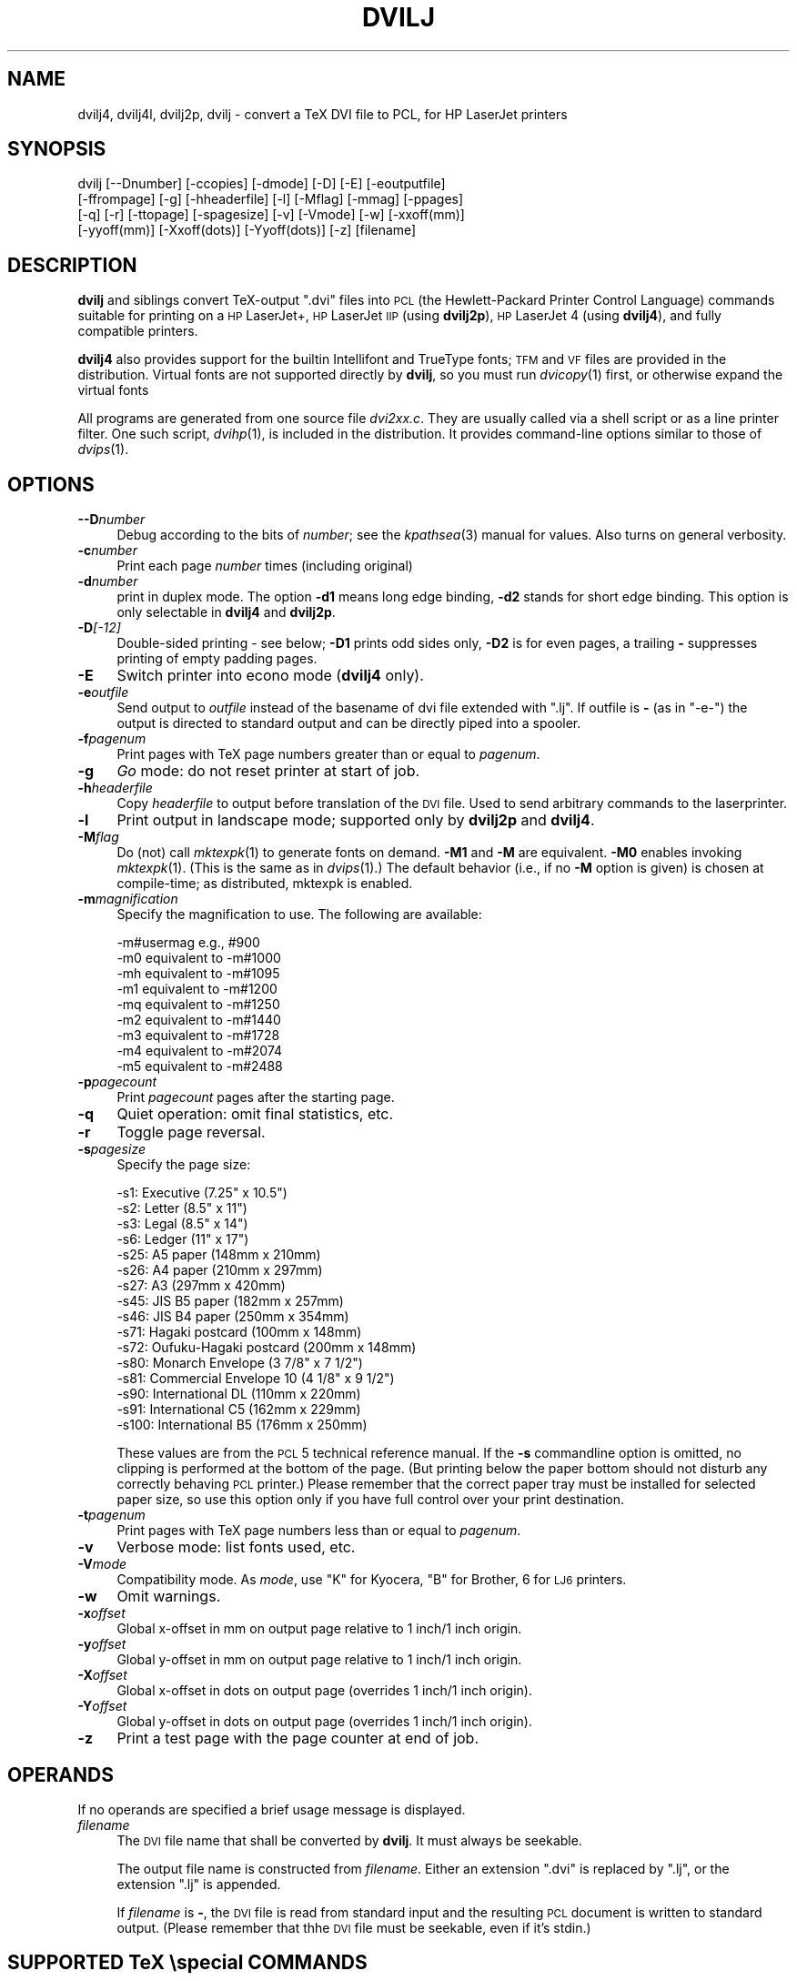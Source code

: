 .\" Automatically generated by Pod::Man v1.37, Pod::Parser v1.32
.\"
.\" Standard preamble:
.\" ========================================================================
.de Sh \" Subsection heading
.br
.if t .Sp
.ne 5
.PP
\fB\\$1\fR
.PP
..
.de Sp \" Vertical space (when we can't use .PP)
.if t .sp .5v
.if n .sp
..
.de Vb \" Begin verbatim text
.ft CW
.nf
.ne \\$1
..
.de Ve \" End verbatim text
.ft R
.fi
..
.\" Set up some character translations and predefined strings.  \*(-- will
.\" give an unbreakable dash, \*(PI will give pi, \*(L" will give a left
.\" double quote, and \*(R" will give a right double quote.  | will give a
.\" real vertical bar.  \*(C+ will give a nicer C++.  Capital omega is used to
.\" do unbreakable dashes and therefore won't be available.  \*(C` and \*(C'
.\" expand to `' in nroff, nothing in troff, for use with C<>.
.tr \(*W-|\(bv\*(Tr
.ds C+ C\v'-.1v'\h'-1p'\s-2+\h'-1p'+\s0\v'.1v'\h'-1p'
.ie n \{\
.    ds -- \(*W-
.    ds PI pi
.    if (\n(.H=4u)&(1m=24u) .ds -- \(*W\h'-12u'\(*W\h'-12u'-\" diablo 10 pitch
.    if (\n(.H=4u)&(1m=20u) .ds -- \(*W\h'-12u'\(*W\h'-8u'-\"  diablo 12 pitch
.    ds L" ""
.    ds R" ""
.    ds C` ""
.    ds C' ""
'br\}
.el\{\
.    ds -- \|\(em\|
.    ds PI \(*p
.    ds L" ``
.    ds R" ''
'br\}
.\"
.\" If the F register is turned on, we'll generate index entries on stderr for
.\" titles (.TH), headers (.SH), subsections (.Sh), items (.Ip), and index
.\" entries marked with X<> in POD.  Of course, you'll have to process the
.\" output yourself in some meaningful fashion.
.if \nF \{\
.    de IX
.    tm Index:\\$1\t\\n%\t"\\$2"
..
.    nr % 0
.    rr F
.\}
.\"
.\" For nroff, turn off justification.  Always turn off hyphenation; it makes
.\" way too many mistakes in technical documents.
.hy 0
.if n .na
.\"
.\" Accent mark definitions (@(#)ms.acc 1.5 88/02/08 SMI; from UCB 4.2).
.\" Fear.  Run.  Save yourself.  No user-serviceable parts.
.    \" fudge factors for nroff and troff
.if n \{\
.    ds #H 0
.    ds #V .8m
.    ds #F .3m
.    ds #[ \f1
.    ds #] \fP
.\}
.if t \{\
.    ds #H ((1u-(\\\\n(.fu%2u))*.13m)
.    ds #V .6m
.    ds #F 0
.    ds #[ \&
.    ds #] \&
.\}
.    \" simple accents for nroff and troff
.if n \{\
.    ds ' \&
.    ds ` \&
.    ds ^ \&
.    ds , \&
.    ds ~ ~
.    ds /
.\}
.if t \{\
.    ds ' \\k:\h'-(\\n(.wu*8/10-\*(#H)'\'\h"|\\n:u"
.    ds ` \\k:\h'-(\\n(.wu*8/10-\*(#H)'\`\h'|\\n:u'
.    ds ^ \\k:\h'-(\\n(.wu*10/11-\*(#H)'^\h'|\\n:u'
.    ds , \\k:\h'-(\\n(.wu*8/10)',\h'|\\n:u'
.    ds ~ \\k:\h'-(\\n(.wu-\*(#H-.1m)'~\h'|\\n:u'
.    ds / \\k:\h'-(\\n(.wu*8/10-\*(#H)'\z\(sl\h'|\\n:u'
.\}
.    \" troff and (daisy-wheel) nroff accents
.ds : \\k:\h'-(\\n(.wu*8/10-\*(#H+.1m+\*(#F)'\v'-\*(#V'\z.\h'.2m+\*(#F'.\h'|\\n:u'\v'\*(#V'
.ds 8 \h'\*(#H'\(*b\h'-\*(#H'
.ds o \\k:\h'-(\\n(.wu+\w'\(de'u-\*(#H)/2u'\v'-.3n'\*(#[\z\(de\v'.3n'\h'|\\n:u'\*(#]
.ds d- \h'\*(#H'\(pd\h'-\w'~'u'\v'-.25m'\f2\(hy\fP\v'.25m'\h'-\*(#H'
.ds D- D\\k:\h'-\w'D'u'\v'-.11m'\z\(hy\v'.11m'\h'|\\n:u'
.ds th \*(#[\v'.3m'\s+1I\s-1\v'-.3m'\h'-(\w'I'u*2/3)'\s-1o\s+1\*(#]
.ds Th \*(#[\s+2I\s-2\h'-\w'I'u*3/5'\v'-.3m'o\v'.3m'\*(#]
.ds ae a\h'-(\w'a'u*4/10)'e
.ds Ae A\h'-(\w'A'u*4/10)'E
.    \" corrections for vroff
.if v .ds ~ \\k:\h'-(\\n(.wu*9/10-\*(#H)'\s-2\u~\d\s+2\h'|\\n:u'
.if v .ds ^ \\k:\h'-(\\n(.wu*10/11-\*(#H)'\v'-.4m'^\v'.4m'\h'|\\n:u'
.    \" for low resolution devices (crt and lpr)
.if \n(.H>23 .if \n(.V>19 \
\{\
.    ds : e
.    ds 8 ss
.    ds o a
.    ds d- d\h'-1'\(ga
.    ds D- D\h'-1'\(hy
.    ds th \o'bp'
.    ds Th \o'LP'
.    ds ae ae
.    ds Ae AE
.\}
.rm #[ #] #H #V #F C
.\" ========================================================================
.\"
.IX Title "DVILJ 1"
.TH DVILJ 1 "2007-07-05" "Version 2.6p4" "TeX-Live"
.SH "NAME"
dvilj4, dvilj4l, dvilj2p, dvilj \- convert a TeX DVI file to PCL, for HP LaserJet printers
.SH "SYNOPSIS"
.IX Header "SYNOPSIS"
.Vb 4
\& dvilj [--Dnumber] [-ccopies] [-dmode] [-D] [-E] [-eoutputfile]
\&       [-ffrompage] [-g] [-hheaderfile] [-l] [-Mflag] [-mmag] [-ppages]
\&       [-q] [-r] [-ttopage] [-spagesize] [-v] [-Vmode] [-w] [-xxoff(mm)]
\&       [-yyoff(mm)] [-Xxoff(dots)] [-Yyoff(dots)] [-z] [filename]
.Ve
.SH "DESCRIPTION"
.IX Header "DESCRIPTION"
\&\fBdvilj\fR and siblings convert TeX-output \f(CW\*(C`.dvi\*(C'\fR files into \s-1PCL\s0 (the
Hewlett-Packard Printer Control Language) commands suitable for
printing on a \s-1HP\s0 LaserJet+, \s-1HP\s0 LaserJet \s-1IIP\s0 (using \fBdvilj2p\fR), \s-1HP\s0
LaserJet 4 (using \fBdvilj4\fR), and fully compatible printers.
.PP
\&\fBdvilj4\fR also provides support for the builtin Intellifont and
TrueType fonts; \s-1TFM\s0 and \s-1VF\s0 files are provided in the distribution.
Virtual fonts are not supported directly by \fBdvilj\fR, so you must run
\&\fIdvicopy\fR\|(1) first, or otherwise expand the virtual fonts
.PP
All programs are generated from one source file \fIdvi2xx.c\fR. They are
usually called via a shell script or as a line printer filter. One
such script, \fIdvihp\fR\|(1), is included in the distribution. It provides
command-line options similar to those of \fIdvips\fR\|(1).
.SH "OPTIONS"
.IX Header "OPTIONS"
.IP "\fB\-\-D\fR\fInumber\fR" 4
.IX Item "--Dnumber"
Debug according to the bits of \fInumber\fR; see the \fIkpathsea\fR\|(3) manual
for values. Also turns on general verbosity.
.IP "\fB\-c\fR\fInumber\fR" 4
.IX Item "-cnumber"
Print each page \fInumber\fR times (including original)
.IP "\fB\-d\fR\fInumber\fR" 4
.IX Item "-dnumber"
print in duplex mode. The option \fB\-d1\fR means long edge binding,
\&\fB\-d2\fR stands for short edge binding. This option is only selectable
in \fBdvilj4\fR and \fBdvilj2p\fR.
.IP "\fB\-D\fR\fI[\-12]\fR" 4
.IX Item "-D[-12]"
Double-sided printing \- see below; \fB\-D1\fR prints odd sides only,
\&\fB\-D2\fR is for even pages, a trailing \fB\-\fR suppresses printing of empty
padding pages.
.IP "\fB\-E\fR" 4
.IX Item "-E"
Switch printer into econo mode (\fBdvilj4\fR only).
.IP "\fB\-e\fR\fIoutfile\fR" 4
.IX Item "-eoutfile"
Send output to \fIoutfile\fR instead of the basename of dvi file extended
with \f(CW\*(C`.lj\*(C'\fR. If outfile is \fB\-\fR (as in \f(CW\*(C`\-e\-\*(C'\fR) the output is directed
to standard output and can be directly piped into a spooler.
.IP "\fB\-f\fR\fIpagenum\fR" 4
.IX Item "-fpagenum"
Print pages with TeX page numbers greater than or equal to \fIpagenum\fR.
.IP "\fB\-g\fR" 4
.IX Item "-g"
\&\fIGo\fR mode: do not reset printer at start of job.
.IP "\fB\-h\fR\fIheaderfile\fR" 4
.IX Item "-hheaderfile"
Copy \fIheaderfile\fR to output before translation of the \s-1DVI\s0 file. Used
to send arbitrary commands to the laserprinter.
.IP "\fB\-l\fR" 4
.IX Item "-l"
Print output in landscape mode; supported only by \fBdvilj2p\fR and
\&\fBdvilj4\fR.
.IP "\fB\-M\fR\fIflag\fR" 4
.IX Item "-Mflag"
Do (not) call \fImktexpk\fR\|(1) to generate fonts on demand. \fB\-M1\fR and \fB\-M\fR
are equivalent. \fB\-M0\fR enables invoking \fImktexpk\fR\|(1). (This is the same
as in \fIdvips\fR\|(1).) The default behavior (i.e., if no \fB\-M\fR option is
given) is chosen at compile\-time; as distributed, mktexpk is enabled.
.IP "\fB\-m\fR\fImagnification\fR" 4
.IX Item "-mmagnification"
Specify the magnification to use. The following are available:
.Sp
.Vb 9
\&  -m#usermag e.g., #900
\&  -m0 equivalent to -m#1000
\&  -mh equivalent to -m#1095
\&  -m1 equivalent to -m#1200
\&  -mq equivalent to -m#1250
\&  -m2 equivalent to -m#1440
\&  -m3 equivalent to -m#1728
\&  -m4 equivalent to -m#2074
\&  -m5 equivalent to -m#2488
.Ve
.IP "\fB\-p\fR\fIpagecount\fR" 4
.IX Item "-ppagecount"
Print \fIpagecount\fR pages after the starting page.
.IP "\fB\-q\fR" 4
.IX Item "-q"
Quiet operation: omit final statistics, etc.
.IP "\fB\-r\fR" 4
.IX Item "-r"
Toggle page reversal.
.IP "\fB\-s\fR\fIpagesize\fR" 4
.IX Item "-spagesize"
Specify the page size:
.Sp
.Vb 16
\&  -s1: Executive (7.25" x 10.5")
\&  -s2: Letter (8.5" x 11")
\&  -s3: Legal (8.5" x 14")
\&  -s6: Ledger (11" x 17")
\&  -s25: A5 paper (148mm x 210mm)
\&  -s26: A4 paper (210mm x 297mm)
\&  -s27: A3 (297mm x 420mm)
\&  -s45: JIS B5 paper (182mm x 257mm)
\&  -s46: JIS B4 paper (250mm x 354mm)
\&  -s71: Hagaki postcard (100mm x 148mm)
\&  -s72: Oufuku-Hagaki postcard (200mm x 148mm)
\&  -s80: Monarch Envelope (3 7/8" x 7 1/2")
\&  -s81: Commercial Envelope 10 (4 1/8" x 9 1/2")
\&  -s90: International DL (110mm x 220mm)
\&  -s91: International C5 (162mm x 229mm)
\&  -s100: International B5 (176mm x 250mm)
.Ve
.Sp
These values are from the \s-1PCL\s0 5 technical reference manual. If the
\&\fB\-s\fR commandline option is omitted, no clipping is performed at the
bottom of the page. (But printing below the paper bottom should not
disturb any correctly behaving \s-1PCL\s0 printer.) Please remember that the
correct paper tray must be installed for selected paper size, so use
this option only if you have full control over your print destination.
.IP "\fB\-t\fR\fIpagenum\fR" 4
.IX Item "-tpagenum"
Print pages with TeX page numbers less than or equal to \fIpagenum\fR.
.IP "\fB\-v\fR" 4
.IX Item "-v"
Verbose mode: list fonts used, etc.
.IP "\fB\-V\fR\fImode\fR" 4
.IX Item "-Vmode"
Compatibility mode. As \fImode\fR, use \f(CW\*(C`K\*(C'\fR for Kyocera, \f(CW\*(C`B\*(C'\fR for
Brother, \f(CW6\fR for \s-1LJ6\s0 printers.
.IP "\fB\-w\fR" 4
.IX Item "-w"
Omit warnings.
.IP "\fB\-x\fR\fIoffset\fR" 4
.IX Item "-xoffset"
Global x\-offset in mm on output page relative to 1 inch/1 inch origin.
.IP "\fB\-y\fR\fIoffset\fR" 4
.IX Item "-yoffset"
Global y\-offset in mm on output page relative to 1 inch/1 inch origin.
.IP "\fB\-X\fR\fIoffset\fR" 4
.IX Item "-Xoffset"
Global x\-offset in dots on output page (overrides 1 inch/1 inch
origin).
.IP "\fB\-Y\fR\fIoffset\fR" 4
.IX Item "-Yoffset"
Global y\-offset in dots on output page (overrides 1 inch/1
inch origin).
.IP "\fB\-z\fR" 4
.IX Item "-z"
Print a test page with the page counter at end of job.
.SH "OPERANDS"
.IX Header "OPERANDS"
If no operands are specified a brief usage message is displayed.
.IP "\fIfilename\fR" 4
.IX Item "filename"
The \s-1DVI\s0 file name that shall be converted by \fBdvilj\fR. It must always
be seekable.
.Sp
The output file name is constructed from \fIfilename\fR. Either an
extension \f(CW\*(C`.dvi\*(C'\fR is replaced by \f(CW\*(C`.lj\*(C'\fR, or the extension \f(CW\*(C`.lj\*(C'\fR is
appended.
.Sp
If \fIfilename\fR is \fB\-\fR, the \s-1DVI\s0 file is read from standard input and
the resulting \s-1PCL\s0 document is written to standard output. (Please
remember that thhe \s-1DVI\s0 file must be seekable, even if it's stdin.)
.SH "SUPPORTED TeX \especial COMMANDS"
.IX Header "SUPPORTED TeX special COMMANDS"
\&\f(CW\*(C`\especial\*(C'\fR commands supported by \fBdvilj\fR have the generic syntax
.PP
.Vb 2
\&  \especial{key1=value key1="value with space"}
\&  \especial{key3 = value key4 = 'note optional spaces around equal sign'}
.Ve
.PP
I.e., specials are a sequence of key/value pairs, separated by an
equal sign. Spaces around the equal sign are ignored. The value is
either a space separated word, or a quoted string. Both double and
single quotes can be used, alternatively. There is no support for
quoting quote characters in values; if you want both double and single
quotes in one value, you're out of luck.
.PP
The following key/value combinations are valid:
.IP "\fBhpfile\fR=\fIfile\fR" 4
.IX Item "hpfile=file"
Insert \fIfile\fR at the current position. \fIfile\fR is searched with
\&\fIkpathsea\fR\|(3), see below.
.Sp
The file content must be valid for this printer, i.e., it should
contain \s-1PCL\s0 escape sequences or \s-1HP\-GL/2\s0 commands. If the file is a
graphics file, this typically means that the upper left corner of the
graphics is placed at the current position.
.Sp
\&\s-1PCL\s0 absolute positioning escape sequences in \fIfile\fR are rewritten to
be relative positioning commands; the lowest appearing coordinate is
used as reference.
.IP "\fBhpfile_verbatim\fR=\fIfile\fR" 4
.IX Item "hpfile_verbatim=file"
Insert \fIfile\fR verbatim at the current position, without any changes
of the file content. \fIfile\fR is searched with \fIkpathsea\fR\|(3), see below.
.Sp
This is mostly used to keep absolute positions in \s-1PCL\s0 files.
.IP "\fBpsfile\fR=\fIfile\fR \fBllx\fR=\fIx0\fR \fBlly\fR=\fIy0\fR \fBurx\fR=\fIx1\fR \fBury\fR=\fIy1\fR \fBrwi\fR=\fIs\fR" 4
.IX Item "psfile=file llx=x0 lly=y0 urx=x1 ury=y1 rwi=s"
Convert Postscript file \fIfile\fR to \s-1HP\s0 \s-1PCL\s0, by Ghostscript with device
\&\f(CW\*(C`ljetplus\*(C'\fR, and insert the resulting graphics file at the current
position, rewriting absolute position escape sequences. \fIfile\fR is
searched with \fIkpathsea\fR\|(3), see below.
.Sp
The accompanying key/value pairs are mandatory, they can be specified
in an arbitrary order. Values \fIx0\fR, \fIx1\fR, \fIy0\fR, \fIy1\fR, and \fIs\fR are
integers. (\fIx0\fR,\fIy0\fR) is the lower left corner, (\fIx1\fR,\fIy1\fR) the
upper right corner of the image.
.Sp
\&\fBPlease note: The specific semantics of this special is not known.\fR
In particular, the \fBrwi\fR parameter is some scale factor; but even
looking at the source code it is not quite clear what the special's
author intended to implement here. In addition, it is unclear what
dimensions are used to specify the corners, Postscript points or \s-1PCL\s0
dots.
.Sp
\&\fIIf you happen to know the psfile semantics, or if you spent the work
analyzing them, please inform us at tex\-k@tug.org, so that we can
update this man page with the relevant information.\fR
.IP "\fBdvilj-psfile-syntax\fR=\fIsyntax\fR" 4
.IX Item "dvilj-psfile-syntax=syntax"
where \fIsyntax\fR is either \f(CW\*(C`dvilj\*(C'\fR or \f(CW\*(C`ignore\*(C'\fR. This is a very crude
way to tell the driver what to do with \fBpsfile\fR specials.
.Sp
If the value is \f(CW\*(C`ignore\*(C'\fR, all \fBpsfile\fR specials that are processed
afterwards are ignored, until the next \fBdvilj-psfile-syntax\fR special is
processed.
.Sp
If the value is \f(CW\*(C`dvilj\*(C'\fR, \fBpsfiles\fR specials are processed as
explained above, until the next \fBdvilj-psfile-syntax\fR special is
processed.
.Sp
An obvious, planned, extension is the value \f(CW\*(C`dvips\*(C'\fR, but this has not
been implemented yet.
.Sp
That special is not as simple as it sounds at first. Since its
semantics is defined by processing order, it is only of use if it is
placed on the same page as the \fBpsfile\fR special. Having it once in a
file (e.g., on the first page) does not help if you print just one
page of the document \*(-- \fBdvilj\fR does not do prescanning of first-page
specials like some other drivers do. (Patches would be welcome, of
course.)
.IP "\fBcomment\fR=\fIarbitrary text\fR" 4
.IX Item "comment=arbitrary text"
.PD 0
.IP "\fBcomment\fR \fIarbitrary text\fR" 4
.IX Item "comment arbitrary text"
.PD
This causes the rest of the special to be ignored; it may be used to
add meta-information to a \s-1DVI\s0 file.
.Sp
With the first form, the comment may appear anywhere in the special.
When it appears first, the processing of this special is terminated
and all other text behind is ignored.
.Sp
The second form is a speciality that has been introduced for
compatibility with other drivers. If the first keyword of the special
is \fBcomment\fR and has no value, it is taken as a valid comment syntax,
too; the rest of the special is ignored.
.IP "\fBorientation\fR=\fIpo\fR" 4
.IX Item "orientation=po"
Position the page on the physical paper. The value \fIpo\fR may be one of
the following values:
.Sp
.Vb 4
\&  0  for portrait
\&  1  for landscape
\&  2  for reverse portrait
\&  3  for reverse landscape
.Ve
.IP "\fBdefpoint\fR=\fIn(x,y)\fR" 4
.IX Item "defpoint=n(x,y)"
Define the point number \fIn\fR. This point can be referred to later in
other special commands to specify areas that shall be filled with some
pattern. \fIn\fR must be between 0 and 79.
.Sp
\&\fIx\fR and \fIy\fR are the position of that point and have the form \f(CW\*(C`?pt\*(C'\fR
where \f(CW\*(C`?\*(C'\fR is a floating point number. The positions are relative to
the \s-1DVI\s0 page origin; i.e., coordinates increase moving right and down,
the point of origin is (1in,1in) in the upper left corner, altered by
options \fB\-x\fR, \fB\-y\fR, \fB\-X\fR, and \fB\-Y\fR, but not by \ehoffset and
\&\evoffset.
.Sp
\&\fIx\fR and \fIy\fR can be omitted, i.e., the values \f(CW3\fR or \f(CW\*(C`4(,)\*(C'\fR are
valid. Then the current page position is used as position for point
\&\fIn\fR.
.ie n .IP "\fBresetpoints\fR=""all""" 4
.el .IP "\fBresetpoints\fR=\f(CWall\fR" 4
.IX Item "resetpoints=all"
This undefines all points again.
.IP "\fBgray\fR=\fIgray_scale\fR" 4
.IX Item "gray=gray_scale"
.PD 0
.IP "\fBgrey\fR=\fIgray_scale\fR" 4
.IX Item "grey=gray_scale"
.PD
This sets the fill mode for the next \fBfill\fR special, the area will be
filled with gray color. (\fBgrey\fR is an alias for \fBgray\fR.) Any pattern
specification is reset.
.Sp
\&\fIgray_scale\fR is the percentage of gray that shall be used here; with
\&\f(CW0\fR meaning white and \f(CW100\fR meaning black.
.Sp
Caveat: That special is actually a misnomer. \s-1PCL\s0 names these gray
scales \fIshading patterns\fR and they are created by placing dots in the
area. The gray scale selects how far spread the dots are. In the lower
ranges, this doesn't look very gray on close sight, but more like a
dotted background. Furthermore, the gray scales are not as
fine-grained as the value range 0..100 might make you believe. In
reality, there are only 8 different gray patterns available:
.Sp
.Vb 8
\&   1 -  2%
\&   3 - 10%
\&  11 - 20%
\&  21 - 35%
\&  36 - 55%
\&  56 - 80%
\&  81 - 99%
\&  100%
.Ve
.Sp
One of these patterns is selected according to the \fIgray_scale\fR value.
.IP "\fBpattern\fR=\fIpat\fR" 4
.IX Item "pattern=pat"
This sets the fill mode for the next \fBfill\fR special, the area will be
filled with a pattern. Any gray color specification is reset.
.Sp
\&\fIpat\fR is one of the following values:
.Sp
.Vb 6
\&  1  horizontal lines
\&  2  vertical lines
\&  3  diagonal lines, from lower left corner to upper right corner
\&  4  diagonal lines, from upper right corner to lower left corner
\&  5  crossed lines, vertically
\&  6  crossed lines, diagonally
.Ve
.IP "\fBfill\fR=\fIa/b\fR" 4
.IX Item "fill=a/b"
Fill the area between the points \fIa\fR and \fIb\fR, according to the
current fill mode.
.Sp
Point \fIa\fR \fBmust\fR be the upper left corner and point \fIb\fR \fBmust\fR be the
lower left corner of the rectangle. Otherwise the result is garbage.
.Sp
The default fill mode is 10% gray color filling.
.IP "\fIfilename\fR" 4
.IX Item "filename"
This is a legacy special, its use is depreciated. If the special is
just one word that names an existing file, that file is verbatim
included. Contrary to other file inclusion means, the file is not
searched with \fIkpathsea\fR\|(3). \fIYou are not supposed to use this special
and we won't fix any problems with it.\fR
.PP
It should be noted that the special parser does sometimes accept
constructs that are not valid as in the documentation above. Then, the
output is most often damaged in some way.
.Sh "Searching for Included Files"
.IX Subsection "Searching for Included Files"
Proper file include specials search the file with \fIkpathsea\fR\|(3). The
search path is configured by variable \f(CW\*(C`DVILJINPUTS\*(C'\fR and, if the file
is not found in that search path, by variable \f(CW\*(C`TEXINPUTS\*(C'\fR.
.PP
Search via \f(CW\*(C`DVILJINPUTS\*(C'\fR covers the use case that one has common
site-wide graphics that shall be included in documents, e.g., scanned
signatures. Search via \f(CW\*(C`TEXINPUTS\*(C'\fR covers the use case that one has
graphics as part of ones current document.
.PP
\&\f(CW\*(C`dvilj\*(C'\fR is used as the \f(CW\*(C`.PROGRAM\*(C'\fR name in \fItexmf.cnf\fR, for all
driver variants, independent of the actual program name.
.ie n .Sh "Unknown Specials and ""TEX_HUSH"" configuration"
.el .Sh "Unknown Specials and \f(CWTEX_HUSH\fP configuration"
.IX Subsection "Unknown Specials and TEX_HUSH configuration"
\&\fIKpathsea\fR\|(3) has the concept of warning suppression with the
configuration variable \f(CW\*(C`TEX_HUSH\*(C'\fR, please refer to its Info node
\&\fITeX support / Suppressing warnings\fR. That variable holds a
colon-separated identifiers that specifies the to-be-suppressed
warnings.
.PP
If \f(CW\*(C`special\*(C'\fR is among the listed values, \fBdvilj\fR does not output
warnings any more about specials that it doesn't know about. But if
there is a recognized special and if that special has an invalid
parameter, then a warning is output nevertheless, independent of the
content of \f(CW\*(C`TEX_HUSH\*(C'\fR.
.SH "DOUBLE PAGE PRINTING"
.IX Header "DOUBLE PAGE PRINTING"
If the printer has a duplex unit installed, duplex printing can be
demanded with the \fB\-d\fR option.
.PP
Otherwise, the command line option \fB\-D\fR causes the printer to print
in doublepage mode, that is, roughly speaking, printing first the even
pages and then the odd pages of a document. If \fB\-D\fR is used to print
both even and odd pages (\fB\-D\fR is used without the optional 1 or 2)
the following will happen after half of the pages is printed: \s-1LJ:\s0 the
printer stops, shows message \*(L"\s-1FEED\s0\*(R" and switches on manual feed led.
The printer continues when either the printed pages are fed into the
manual page feeder, or the operator pushes the continue button (after
placing first the printed pages into the paper tray).
.PP
If \fB\-D1\fR was specified only odd pages will be printed, \fB\-D2\fR can be
used for even pages. A trailing \f(CW\*(C`\-\*(C'\fR (as in \fB\-D\-\fR, \fB\-D1\-\fR or
\&\fB\-D2\-\fR) supresses printing of empty pages which are generated for
padding otherwise.
.PP
The driver allows the \fB\-D\fR option for both print-directions
(front\-to\-back or back-to-front printing). It tries to be clever in
certain cases: when a document has an odd number of pages it inserts
in the right place an empty page when a document starts with page 0
the driver inserts an empty page after the 0\-page when a piece of a
document is printed that starts with an even page-number it prints
this page at the backside of the first page to ensure that the odd
sides are always on the frontside. The 0\-page is treated like an odd
page.
.PP
The doubleside option works for all LJs, not only for the new D model
with does doubleside-printing (actually, I don't know whether it makes
much sense on the new \s-1LJ\s0 \s-1II\s0 D at all).
.PP
Caveat on the doubleside\-option: When it is used frequently or on very
large files, it might become necessary to clean the printer much more
frequently.
.PP
The command line option \fB\-p\fR\fIX\fR can be used to abort printing after
the output of \fIX\fR pages (can lead to strange results together with
\&\fB\-D\fR). I personally dislike this option. The secure way of printing a
part of a document is using \fB\-f\fR (from) and \fB\-t\fR (to).
.SH "ENVIRONMENT"
.IX Header "ENVIRONMENT"
\&\fBdvilj\fR uses the same environment variables and algorithms for finding
font files as TeX and its friends do. See the documentation for the
\&\fIkpathsea\fR\|(3) library for details. (Repeating it here is too cumbersome.)
.ie n .IP """DVILJFONTS""" 4
.el .IP "\f(CWDVILJFONTS\fR" 4
.IX Item "DVILJFONTS"
If set, overrides all other font paths.
.ie n .IP """DVILJMAKEPK""" 4
.el .IP "\f(CWDVILJMAKEPK\fR" 4
.IX Item "DVILJMAKEPK"
If set, overrides \fImktexpk\fR\|(1) as the name of the command to execute to
create a \s-1PK\s0 file if one isn't found.
.ie n .IP """DVILJSIZES""" 4
.el .IP "\f(CWDVILJSIZES\fR" 4
.IX Item "DVILJSIZES"
May be set to indicate which sizes of fonts are available. It should
consist of a list of numbers separated by colons. If the list begins
with a colon, the system default sizes are used, as well. Sizes are
expressed in dots per inch; decimals may be used for \f(CW\*(C`pxl\*(C'\fR files: for
example, a 300 dots per inch file magnified by half a step comes out
to 1643 dots per five inches, which should be encoded as 328.6.
\&\fBdvilj\fR tries the actual size of the font before trying any of the
given sizes.
.ie n .IP """DVILJINPUTS""" 4
.el .IP "\f(CWDVILJINPUTS\fR" 4
.IX Item "DVILJINPUTS"
Primary search path for include files.
.ie n .IP """TEXINPUTS""" 4
.el .IP "\f(CWTEXINPUTS\fR" 4
.IX Item "TEXINPUTS"
Secondary search path for include files.
.ie n .IP """TEX_HUSH""" 4
.el .IP "\f(CWTEX_HUSH\fR" 4
.IX Item "TEX_HUSH"
Colon separated list of identifiers that name situations where no
warning shall be output. The following identifiers are used:
.Sp
.Vb 5
\&  checksum  suppress mismatched font checksum warnings
\&  readable  suppress warnings about unreadable files
\&  special   suppress warnings about unknown specials
\&  all       suppress all warning classes above
\&  none      suppress no warnings
.Ve
.ie n .IP """KPATHSEA_DEBUG""" 4
.el .IP "\f(CWKPATHSEA_DEBUG\fR" 4
.IX Item "KPATHSEA_DEBUG"
Trace \fIkpathsea\fR\|(3) lookups; set to \-1 for complete tracing.
.ie n .IP """GS_PATH""" 4
.el .IP "\f(CWGS_PATH\fR" 4
.IX Item "GS_PATH"
On Windows, this may be the path to Ghostscript; there the default is
\&\fIgswin32c.exe\fR.
.Sp
On Unix, this environment variable is not used. Ghostscript is called
as \fIgs\fR\|(1) and must be found over \f(CW$PATH\fR.
.SH "SEE ALSO"
.IX Header "SEE ALSO"
\&\fIdvihp\fR\|(1), \fIdvicopy\fR\|(1), \fIdvips\fR\|(1), \fIxdvi\fR\|(1), \fImktexpk\fR\|(1), \fIgs\fR\|(1),
\&\fIkpathsea\fR\|(3)
.PP
Email bug reports to tex\-k@tug.org.
.PP
Source is at <http://mirror.ctan.org/dviware/dviljk/>; but for
compilation the texk build environment is needed, from
<svn://tug.org/texlive/*/Build/source>.
.PP
As of July 2007, \s-1PCL\s0 reference documentation is found at \s-1HP\s0's Web site
at
<http://h20000.www2.hp.com/bizsupport/TechSupport/Document.jsp?objectID=bpl04568>.
At the end of that page are links to reference manuals for \s-1PCL\s0 and \s-1PJL\s0.
.PP
In case that page is changed, here are the URLs of these documents.
All have the form
<http://h20000.www2.hp.com/bc/docs/support/SupportManual/bpl<\s-1ID\s0>/bpl<\s-1ID\s0>.pdf>,
where \f(CW\*(C`<ID>\*(C'\fR is the following document \s-1ID:\s0
.IP "\fB13205\fR" 4
.IX Item "13205"
\&\s-1PCL\s0 5 Technical Quick Reference Guide. This is the 1st thing to look up
if you have questions about \s-1PCL\s0 escape sequences.
.IP "\fB13210\fR and \fB13211\fR" 4
.IX Item "13210 and 13211"
\&\s-1PCL\s0 5 Technical Reference Manual (part I and \s-1II\s0). This is the
full-detailled explanation that you need to look up if you don't
understand how the printer works. Part I is the actual manual, part \s-1II\s0
explains \s-1HP\-GL/2\s0 and has overall tips.
.IP "\fB13208\fR and \fB13207\fR" 4
.IX Item "13208 and 13207"
\&\s-1PJL\s0 Technical Reference Manual (and addendum)
.IP "\fB13212\fR" 4
.IX Item "13212"
\&\s-1PCL\s0 5 Color Manual. This explains color specials for the newer \s-1HP\s0
printers. (Not of much use today; for practical purposes we would need
to add color specials to \fBdvilj\fR first.)
.IP "\fB13206\fR and \fB13209\fR" 4
.IX Item "13206 and 13209"
Comparison Guide (and addendum) that documents which \s-1PCL\s0 escape
sequences are supported on which \s-1HP\s0 printers.
.SH "AUTHOR"
.IX Header "AUTHOR"
dvi2xx by Gustaf Neumann <neumann@wu\-wien.ac.at>,
Wirtschaftsuniversitaet Wien
.Sp
dviljk fork by kb@mail.tug.org
.Sp
Joachim Schrod <jschrod@acm.org> supplied security fixes and updated
this man page.
.SH "LICENSE"
.IX Header "LICENSE"
dvi2xx is public domain software. dviljk changes are covered by the
\&\s-1GNU\s0 General Public License.
